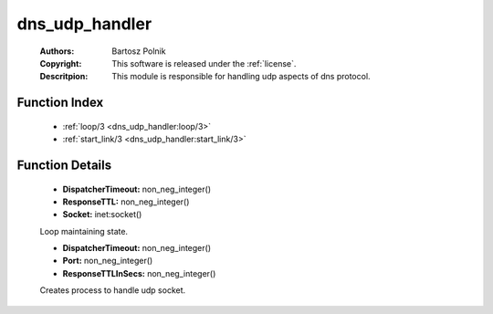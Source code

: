.. _dns_udp_handler:

dns_udp_handler
===============

	:Authors: Bartosz Polnik
	:Copyright: This software is released under the :ref:`license`.
	:Descritpion: This module is responsible for handling udp aspects of dns protocol.

Function Index
~~~~~~~~~~~~~~~

	* :ref:`loop/3 <dns_udp_handler:loop/3>`
	* :ref:`start_link/3 <dns_udp_handler:start_link/3>`

Function Details
~~~~~~~~~~~~~~~~~

	.. _`dns_udp_handler:loop/3`:

	.. function:: loop(Socket, ResponseTTL, DispatcherTimeout) -> no_return()
		:noindex:

	* **DispatcherTimeout:** non_neg_integer()
	* **ResponseTTL:** non_neg_integer()
	* **Socket:** inet:socket()

	Loop maintaining state.

	.. _`dns_udp_handler:start_link/3`:

	.. function:: start_link(Port, ResponseTTLInSecs, DispatcherTimeout) -> {ok, pid()}
		:noindex:

	* **DispatcherTimeout:** non_neg_integer()
	* **Port:** non_neg_integer()
	* **ResponseTTLInSecs:** non_neg_integer()

	Creates process to handle udp socket.

